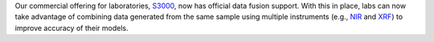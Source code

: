 .. title: S3000 fusion support
.. slug: 2022-12-16-s3000-fusion-support
.. date: 2022-12-16 10:30:00 UTC+13:00
.. tags: release
.. category: software
.. link: 
.. description: 
.. type: text

Our commercial offering for laboratories, `S3000 <link://slug/s3000>`__, now has official data
fusion support. With this in place, labs can now take advantage of combining data generated from the
same sample using multiple instruments (e.g., `NIR <https://en.wikipedia.org/wiki/Near-infrared_spectroscopy>`__
and `XRF <https://en.wikipedia.org/wiki/X-ray_fluorescence>`__) to improve accuracy of their models.
